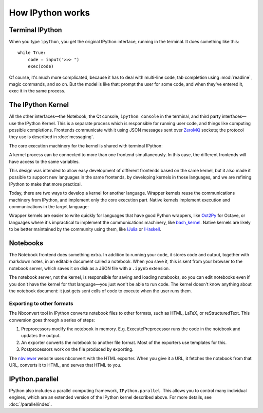 How IPython works
=================

Terminal IPython
----------------

When you type ``ipython``, you get the original IPython interface, running in
the terminal. It does something like this::

    while True:
        code = input(">>> ")
        exec(code)

Of course, it's much more complicated, because it has to deal with multi-line
code, tab completion using :mod:`readline`, magic commands, and so on. But the
model is like that: prompt the user for some code, and when they've entered it,
exec it in the same process.

The IPython Kernel
------------------

All the other interfaces—the Notebook, the Qt console, ``ipython console`` in
the terminal, and third party interfaces—use the IPython Kernel. This is a
separate process which is responsible for running user code, and things like
computing possible completions. Frontends communicate with it using JSON
messages sent over `ZeroMQ <http://zeromq.org/>`_ sockets; the protocol they use is described in
:doc:`messaging`.

The core execution machinery for the kernel is shared with terminal IPython:

.. image:: figs/ipy_kernel_and_terminal.png

A kernel process can be connected to more than one frontend simultaneously. In
this case, the different frontends will have access to the same variables.

.. TODO: Diagram illustrating this?

This design was intended to allow easy development of different frontends based
on the same kernel, but it also made it possible to support new languages in the
same frontends, by developing kernels in those languages, and we are refining
IPython to make that more practical.

Today, there are two ways to develop a kernel for another language. Wrapper
kernels reuse the communications machinery from IPython, and implement only the
core execution part. Native kernels implement execution and communications in
the target language:

.. image:: figs/other_kernels.png

Wrapper kernels are easier to write quickly for languages that have good Python
wrappers, like `Oct2Py <http://blink1073.github.io/oct2py/>`_ for Octave, or
languages where it's impractical to implement the communications machinery, like
`bash_kernel <https://pypi.python.org/pypi/bash_kernel>`_. Native kernels are
likely to be better maintained by the community using them, like
`IJulia <https://github.com/JuliaLang/IJulia.jl>`_ or `IHaskell <https://github.com/gibiansky/IHaskell>`_.

.. seealso::

   :doc:`kernels`
   
   :doc:`wrapperkernels`

Notebooks
---------

The Notebook frontend does something extra. In addition to running your code, it
stores code and output, together with markdown notes, in an editable document
called a notebook. When you save it, this is sent from your browser to the
notebook server, which saves it on disk as a JSON file with a ``.ipynb``
extension.

.. image:: figs/notebook_components.png

The notebook server, not the kernel, is responsible for saving and loading
notebooks, so you can edit notebooks even if you don't have the kernel for that
language—you just won't be able to run code. The kernel doesn't know anything
about the notebook document: it just gets sent cells of code to execute when the
user runs them.

Exporting to other formats
``````````````````````````

The Nbconvert tool in IPython converts notebook files to other formats, such as
HTML, LaTeX, or reStructuredText. This conversion goes through a series of steps:

.. image:: figs/nbconvert.png

1. Preprocessors modify the notebook in memory. E.g. ExecutePreprocessor runs
   the code in the notebook and updates the output.
2. An exporter converts the notebook to another file format. Most of the
   exporters use templates for this.
3. Postprocessors work on the file produced by exporting.

The `nbviewer <http://nbviewer.ipython.org/>`_ website uses nbconvert with the
HTML exporter. When you give it a URL, it fetches the notebook from that URL,
converts it to HTML, and serves that HTML to you.

IPython.parallel
----------------

IPython also includes a parallel computing framework, ``IPython.parallel``. This
allows you to control many individual engines, which are an extended version of
the IPython kernel described above. For more details, see :doc:`/parallel/index`.
